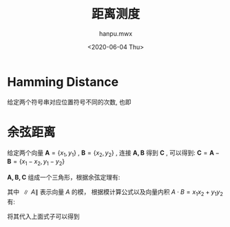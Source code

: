 #+TITLE: 距离测度
#+AUTHOR:hanpu.mwx
#+EMAIL: hanpu.mwx@gmail.com
#+DATE: <2020-06-04 Thu> 
#+UPDATED: <2020-06-04 Thu>
#+LATEX_HEADER: \usepackage{xeCJK} 
#+LATEX_HEADER: \usepackage{natbib}
#+LATEX_HEADER: \usepackage[version=3]{mhchem}
#+LATEX_HEADER: \usepackage{makeidx}
#+LATEX_HEADER: \usepackage{amssymb}
#+LATEX_HEADER: \makeindex
#+TAGS: MATH
#+CATEGORIES: NOTES
#+PROPERTY: header-args :output-dir ./distance
#+OPTIONS: ^:{}

* Hamming Distance
  给定两个符号串对应位置符号不同的次数, 也即
  \begin{equation*}
    \begin{array}{rcl}
      X & = & \{x_1, x_2, \cdots, x_n\} \\
      Y & = & \{y_1, y_2, \cdots, y_n\} \\
      \\
      c_{i} & = & \left \{
		  \begin{array}{rl}
		    0 & x_{i} = y_{i} \\
		    1 & x_{i} \neq y_{i} \\
		  \end{array}
		  \right. \\
      \\
      \mathcal{HD}(X,Y) & = & \sum\limits_{i=0}^{n} c_{i}
    \end{array}

  \end{equation*}

* 余弦距离
  给定两个向量 $\mathbf{A} = \{x_1, y_1\}$ , $\mathbf{B} = \{x_2, y_2\}$ , 连接 $\mathbf{A,B}$ 得到 $\mathbf{C}$ , 可以得到: $\mathbf{C} = \mathbf{A} - \mathbf{B} = \{x_1-x_2, y_1-y_2\}$ 
  
  #+NAME: cosDis
  #+HEADER: :headers '("\\usepackage{tikz}" "\\usepackage{xeCJK}" "\\usetikzlibrary{arrows.meta}" "\\usetikzlibrary{positioning}")
  #+HEADER: :imagemagick yes
  #+HEADER: :iminoptions -density 600 :imoutoptions -geometry 600 -quality 100
  #+BEGIN_SRC latex :fit yes :results file link slient :file-ext png :exports none
    \begin{tikzpicture}
      [auto, >=Stealth, inner sep=0cm, scale=2.0,
      arrow/.style={->,gray!81}
      ]

      % axis grid
      \draw[step=0.5cm,color=gray!10,dashed] (-1,-1) grid (3,3);
      \draw [->,gray!60] (-1,0) -- (3,0);
      \draw [->,gray!60] (0,-1) -- (0,3);

      \foreach \x in {1,2,3} {
	\node[below=2pt,gray!20] at (\x, 0) {\tiny $\x$};
	\node[right=2pt,gray!20] at (0, \x) {\tiny $\x$};
      }
      
      \fill[green!10!white,draw=green!50!black] (0,0) -- (0.4,0.2) arc[start angle=30,delta angle=17,radius=1cm] -- (0,0);
      \node[gray!81] at (0.45,0.45) {\small $\angle C$};

      \node (O) at (0,0);
      \node (A) at (1,2);
      \node (B) at (2,1) edge[->,dashed] node[swap] {$\mathbf{C} (x_1-x_2,y_1-y_2)$} (A);
      \draw[arrow,blue](O) -- (A) node [above=5pt] {$\mathbf{A}(x_1,y_1)$};
      \draw[arrow,red] (O) -- (B) node [right=5pt] {$\mathbf{B}(x_2,y_2)$};
      
      
    \end{tikzpicture}
  #+END_SRC

  [[file:./distance/cosDis.png]]


  $\mathbf{A,B,C}$ 组成一个三角形，根据余弦定理有:
  
  \begin{equation*}
    \begin{array}{rcl}
      \parallel C \parallel^{2} & = & \parallel A \parallel^{2} + \parallel B \parallel^{2} - 2 \cdot \parallel A \parallel \cdot \parallel B \parallel \cdot cos(C) \\
      \\
      cos(C) & = & \frac{\parallel A \parallel^{2} + \parallel B \parallel^{2} - \parallel C \parallel^{2}}{ 2 \cdot \parallel A \parallel \cdot \parallel B \parallel
    \end{array}
  \end{equation*}
  
  其中 $\parallel A \parallel$ 表示向量 $A$ 的模， 根据模计算公式以及向量内积 $A \cdot B = x_1x_2 + y_1y_2$ 有:

  \begin{equation*}
    \begin{array}{rcl}
      \parallel A \parallel & = & \sqrt{ x_{1}^{2} + y_{1}^{2} } \\
      \\
      \parallel B \parallel & = & \sqrt{ x_{2}^{2} + y_{2}^{2} } \\
      \\
      \parallel C \parallel & = & \sqrt{ (x_{1}-x_{2})^{2} + (y_{1}-y_{2})^{2} }\\
      \\
		& = & \sqrt{ x_{1}^{2} + x_{2}^{2} + y_{1}^{2} + y_{2}^{2} - 2 \cdot (x_{1}x_{2} + y_{1}y_{2}) } \\
      \\
		& = & \sqrt{ x_{1}^{2} + x_{2}^{2} + y_{1}^{2} + y_{2}^{2} - 2 \cdot (A \cdot B) } \\
      \\
    \end{array}
  \end{equation*}
  
  将其代入上面式子可以得到
  
  \begin{equation*}
    \begin{array}{rcl}
      cos(C) & = & \frac{A \cdot B}{\parallel A \parallel \cdot \parallel B \parallel}
    \end{array}
  \end{equation*}

* COMMENT Local Settings
# Local Variables:
# fill-column: 100
# org-confirm-babel-evaluate: nil
# org-image-actual-width: 200px
# End:

